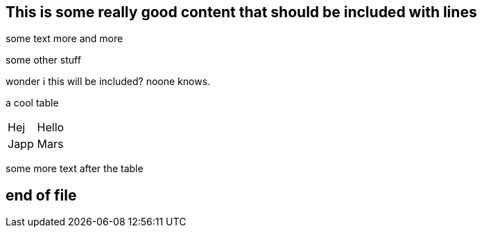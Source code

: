 == This is some really good content that should be included with lines

some text
more
and more

some other stuff

wonder i this will be included?
noone knows.


a cool table 

|===
|Hej|Hello
|Japp|Mars
|===


some more text after the table

== end of file